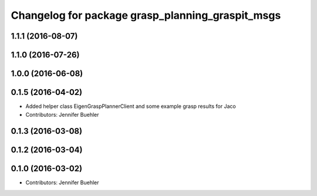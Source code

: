 ^^^^^^^^^^^^^^^^^^^^^^^^^^^^^^^^^^^^^^^^^^^^^^^^^
Changelog for package grasp_planning_graspit_msgs
^^^^^^^^^^^^^^^^^^^^^^^^^^^^^^^^^^^^^^^^^^^^^^^^^

1.1.1 (2016-08-07)
------------------

1.1.0 (2016-07-26)
------------------

1.0.0 (2016-06-08)
------------------

0.1.5 (2016-04-02)
------------------
* Added helper class EigenGraspPlannerClient and some example grasp results for Jaco
* Contributors: Jennifer Buehler

0.1.3 (2016-03-08)
------------------

0.1.2 (2016-03-04)
------------------

0.1.0 (2016-03-02)
------------------
* Contributors: Jennifer Buehler
